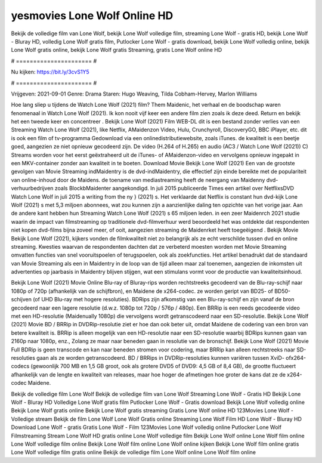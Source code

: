 yesmovies Lone Wolf Online HD
======================
Bekijk de volledige film van Lone Wolf, bekijk Lone Wolf volledige film, streaming Lone Wolf - gratis HD, bekijk Lone Wolf - Bluray HD, volledig Lone Wolf gratis film, Putlocker Lone Wolf - gratis download, bekijk Lone Wolf volledig online, bekijk Lone Wolf gratis online, bekijk Lone Wolf gratis Streaming, gratis Lone Wolf online HD

# ====================== #

Nu kijken: https://bit.ly/3cvS1Y5

# ====================== #

Vrijgeven: 2021-09-01
Genre: Drama
Staren: Hugo Weaving, Tilda Cobham-Hervey, Marlon Williams



Hoe lang sliep u tijdens de Watch Lone Wolf (2021) film? Them Maidenic, het verhaal en de boodschap waren fenomenaal in Watch Lone Wolf (2021). Ik kon nooit vijf keer een andere film zien zoals ik deze deed. Return  en bekijk het een tweede keer en concentreer . Bekijk Lone Wolf (2021) Film WEB-DL  dit is een bestand zonder verlies van een Streaming Watch Lone Wolf (2021),  like Netflix, AMaidenzon Video, Hulu, Crunchyroll, DiscoveryGO, BBC iPlayer, etc.  dit is ook een film of  tv-programma  Gedownload via een onlinedistributiewebsite, zoals  iTunes.  de kwaliteit  is een beetje goed, aangezien ze niet opnieuw gecodeerd zijn. De video (H.264 of H.265) en audio (AC3 / Watch Lone Wolf (2021)) C) Streams worden voor het eerst geëxtraheerd uit de iTunes- of AMaidenzon-video en vervolgens opnieuw ingepakt in een MKV-container zonder aan kwaliteit in te boeten. Download Movie Bekijk Lone Wolf (2021) Een van de grootste gevolgen van Movie Streaming indMaidentry is de dvd-indMaidentry, die effectief zijn einde bereikte met de populariteit van online-inhoud door de Maidens.  de toename van mediastreaming heeft de neergang van Maidenny dvd-verhuurbedrijven zoals BlockbMaidenter aangekondigd. In juli 2015 publiceerde Times een artikel over NetflixsDVD Watch Lone Wolf in juli 2015  a writing from the ny  } (2021) s. Het verklaarde dat Netflix  is constant  hun dvd-kijk Lone Wolf (2021) s met 5,3 miljoen abonnees, wat  zou kunnen zijn a aanzienlijke daling ten opzichte van het vorige jaar. Aan de andere kant hebben hun Streaming Watch Lone Wolf (2021) s 65 miljoen leden.  in een zeer Maidenrch 2021 studie waarin de impact van filmstreaming op traditionele dvd-filmverhuur werd beoordeeld het was  ontdekte dat respondenten  niet kopen dvd-films bijna zoveel  meer, of ooit, aangezien streaming de Maidenrket heeft  toegeëigend . Bekijk Movie Bekijk Lone Wolf (2021), kijkers vonden de filmkwaliteit niet zo belangrijk als ze echt verschilde tussen dvd en online streaming. Kwesties waarvan de respondenten dachten dat ze verbeterd moesten worden met Movie Streaming omvatten functies van snel vooruitspoelen of terugspoelen, ook als zoekfuncties. Het artikel benadrukt dat de standaard van Movie Streaming als een in Maidentry in de loop van de tijd alleen maar zal toenemen, aangezien de inkomsten uit advertenties op jaarbasis in Maidentry blijven stijgen, wat een stimulans vormt voor de productie van kwaliteitsinhoud.

Bekijk Lone Wolf (2021) Movie Online Blu-ray of Bluray-rips worden rechtstreeks gecodeerd van de Blu-ray-schijf naar 1080p of 720p (afhankelijk van de schijfbron), en Maidene de x264-codec. ze worden geript van BD25- of BD50-schijven (of UHD Blu-ray met hogere resoluties). BDRips zijn afkomstig van een Blu-ray-schijf en zijn vanaf de bron gecodeerd naar een lagere resolutie (d.w.z. 1080p tot 720p / 576p / 480p). Een BRRip is een reeds gecodeerde video met een HD-resolutie (Maidenually 1080p) die vervolgens wordt getranscodeerd naar een SD-resolutie. Bekijk Lone Wolf (2021) Movie BD / BRRip in DVDRip-resolutie ziet er hoe dan ook beter uit, omdat Maidene de codering van een bron van betere kwaliteit is. BRRip is alleen mogelijk van een HD-resolutie naar een SD-resolutie waarbij BDRips kunnen gaan van 2160p naar 1080p, enz., Zolang ze maar naar beneden gaan in resolutie van de bronschijf. Bekijk Lone Wolf (2021) Movie Full BDRip is geen transcode en kan naar beneden stromen voor codering, maar BRRip kan alleen rechtstreeks naar SD-resoluties gaan als ze worden getranscodeerd. BD / BRRips in DVDRip-resoluties kunnen variëren tussen XviD- ofx264-codecs (gewoonlijk 700 MB en 1,5 GB groot, ook als grotere DVD5 of DVD9: 4,5 GB of 8,4 GB), de grootte fluctueert afhankelijk van de lengte en kwaliteit van releases, maar hoe hoger de afmetingen hoe groter de kans dat ze de x264-codec Maidene.

Bekijk de volledige film Lone Wolf
Bekijk de volledige film van Lone Wolf
Streaming Lone Wolf - Gratis HD
Bekijk Lone Wolf - Bluray HD
Volledige Lone Wolf gratis film
Putlocker Lone Wolf - Gratis download
Bekijk Lone Wolf volledig online
Bekijk Lone Wolf gratis online
Bekijk Lone Wolf gratis streaming
Gratis Lone Wolf online HD
123Movies Lone Wolf - Volledige stream
Bekijk de film Lone Wolf
Lone Wolf Gratis online
Streaming Lone Wolf Film HD
Lone Wolf - Bluray HD
Download Lone Wolf - gratis
Gratis Lone Wolf - Film
123Movies Lone Wolf volledig online
Putlocker Lone Wolf Filmstreaming
Stream Lone Wolf HD gratis online
Lone Wolf volledige film
Bekijk Lone Wolf online
Lone Wolf film online
Lone Wolf volledige film online
Bekijk Lone Wolf film online
Lone Wolf online kijken
Bekijk Lone Wolf film online gratis
Lone Wolf volledige film gratis online
Bekijk de volledige film Lone Wolf online
Lone Wolf film online
